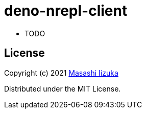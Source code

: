 = deno-nrepl-client

- TODO

== License

Copyright (c) 2021 http://twitter.com/uochan[Masashi Iizuka]

Distributed under the MIT License.

